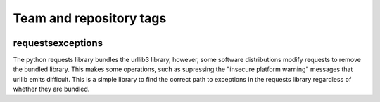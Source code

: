 ========================
Team and repository tags
========================

.. image:: http://governance.openstack.org/badges/deb-python-requestsexceptions.svg
    :target: http://governance.openstack.org/reference/tags/index.html

.. Change things from this point on

requestsexceptions
==================

The python requests library bundles the urllib3 library, however, some
software distributions modify requests to remove the bundled library.
This makes some operations, such as supressing the "insecure platform
warning" messages that urllib emits difficult.  This is a simple
library to find the correct path to exceptions in the requests library
regardless of whether they are bundled.
